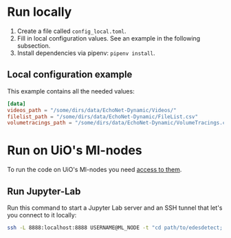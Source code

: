 * Run locally
1. Create a file called =config_local.toml=.
2. Fill in local configuration values. See an example in the following subsection.
3. Install dependencies via pipenv: =pipenv install=.

** Local configuration example
This example contains all the needed values:
#+BEGIN_SRC toml
[data]
videos_path = "/some/dirs/data/EchoNet-Dynamic/Videos/"
filelist_path = "/some/dirs/data/EchoNet-Dynamic/FileList.csv"
volumetracings_path = "/some/dirs/data/EchoNet-Dynamic/VolumeTracings.csv"
#+END_SRC

* Run on UiO's Ml-nodes
To run the code on UiO's Ml-nodes you need [[https://www.uio.no/tjenester/it/forskning/kompetansehuber/uio-ai-hub-node-project/it-resources/ml-nodes/index.html#toc3][access to them]].

** Run Jupyter-Lab
Run this command to start a Jupyter Lab server and an SSH tunnel that let's you connect to it locally:
#+BEGIN_SRC bash
ssh -L 8888:localhost:8888 USERNAME@ML_NODE -t "cd path/to/edesdetect; ./scripts/start_jupyter_lab_server.sh"
#+END_SRC
